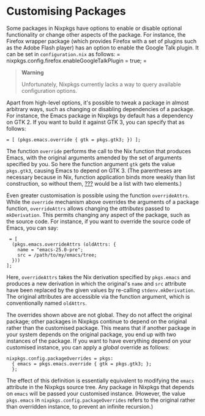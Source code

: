 * Customising Packages
  :PROPERTIES:
  :CUSTOM_ID: sec-customising-packages
  :END:

Some packages in Nixpkgs have options to enable or disable optional
functionality or change other aspects of the package. For instance, the
Firefox wrapper package (which provides Firefox with a set of plugins
such as the Adobe Flash player) has an option to enable the Google Talk
plugin. It can be set in =configuration.nix= as follows: =
  nixpkgs.config.firefox.enableGoogleTalkPlugin = true; =

#+BEGIN_QUOTE
  *Warning*

  Unfortunately, Nixpkgs currently lacks a way to query available
  configuration options.
#+END_QUOTE

Apart from high-level options, it's possible to tweak a package in
almost arbitrary ways, such as changing or disabling dependencies of a
package. For instance, the Emacs package in Nixpkgs by default has a
dependency on GTK 2. If you want to build it against GTK 3, you can
specify that as follows:

#+BEGIN_EXAMPLE
   = [ (pkgs.emacs.override { gtk = pkgs.gtk3; }) ];
#+END_EXAMPLE

The function =override= performs the call to the Nix function that
produces Emacs, with the original arguments amended by the set of
arguments specified by you. So here the function argument =gtk= gets the
value =pkgs.gtk3=, causing Emacs to depend on GTK 3. (The parentheses
are necessary because in Nix, function application binds more weakly
than list construction, so without them,
[[#opt-environment.systemPackages][???]] would be a list with two
elements.)

Even greater customisation is possible using the function
=overrideAttrs=. While the =override= mechanism above overrides the
arguments of a package function, =overrideAttrs= allows changing the
/attributes/ passed to =mkDerivation=. This permits changing any aspect
of the package, such as the source code. For instance, if you want to
override the source code of Emacs, you can say:

#+BEGIN_EXAMPLE
   = [
    (pkgs.emacs.overrideAttrs (oldAttrs: {
      name = "emacs-25.0-pre";
      src = /path/to/my/emacs/tree;
    }))
  ];
#+END_EXAMPLE

Here, =overrideAttrs= takes the Nix derivation specified by =pkgs.emacs=
and produces a new derivation in which the original's =name= and =src=
attribute have been replaced by the given values by re-calling
=stdenv.mkDerivation=. The original attributes are accessible via the
function argument, which is conventionally named =oldAttrs=.

The overrides shown above are not global. They do not affect the
original package; other packages in Nixpkgs continue to depend on the
original rather than the customised package. This means that if another
package in your system depends on the original package, you end up with
two instances of the package. If you want to have everything depend on
your customised instance, you can apply a /global/ override as follows:

#+BEGIN_EXAMPLE
  nixpkgs.config.packageOverrides = pkgs:
    { emacs = pkgs.emacs.override { gtk = pkgs.gtk3; };
    };
#+END_EXAMPLE

The effect of this definition is essentially equivalent to modifying the
=emacs= attribute in the Nixpkgs source tree. Any package in Nixpkgs
that depends on =emacs= will be passed your customised instance.
(However, the value =pkgs.emacs= in =nixpkgs.config.packageOverrides=
refers to the original rather than overridden instance, to prevent an
infinite recursion.)
